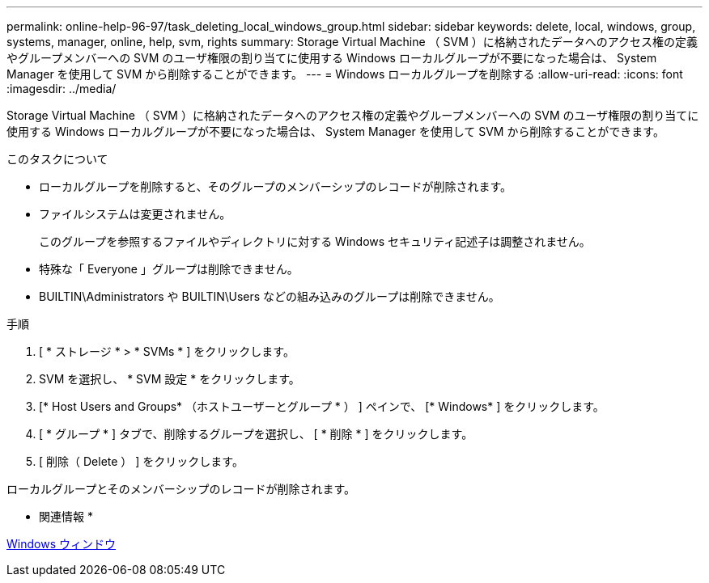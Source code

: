 ---
permalink: online-help-96-97/task_deleting_local_windows_group.html 
sidebar: sidebar 
keywords: delete, local, windows, group, systems, manager, online, help, svm, rights 
summary: Storage Virtual Machine （ SVM ）に格納されたデータへのアクセス権の定義やグループメンバーへの SVM のユーザ権限の割り当てに使用する Windows ローカルグループが不要になった場合は、 System Manager を使用して SVM から削除することができます。 
---
= Windows ローカルグループを削除する
:allow-uri-read: 
:icons: font
:imagesdir: ../media/


[role="lead"]
Storage Virtual Machine （ SVM ）に格納されたデータへのアクセス権の定義やグループメンバーへの SVM のユーザ権限の割り当てに使用する Windows ローカルグループが不要になった場合は、 System Manager を使用して SVM から削除することができます。

.このタスクについて
* ローカルグループを削除すると、そのグループのメンバーシップのレコードが削除されます。
* ファイルシステムは変更されません。
+
このグループを参照するファイルやディレクトリに対する Windows セキュリティ記述子は調整されません。

* 特殊な「 Everyone 」グループは削除できません。
* BUILTIN\Administrators や BUILTIN\Users などの組み込みのグループは削除できません。


.手順
. [ * ストレージ * > * SVMs * ] をクリックします。
. SVM を選択し、 * SVM 設定 * をクリックします。
. [* Host Users and Groups* （ホストユーザーとグループ * ） ] ペインで、 [* Windows* ] をクリックします。
. [ * グループ * ] タブで、削除するグループを選択し、 [ * 削除 * ] をクリックします。
. [ 削除（ Delete ） ] をクリックします。


ローカルグループとそのメンバーシップのレコードが削除されます。

* 関連情報 *

xref:reference_windows_window.adoc[Windows ウィンドウ]
